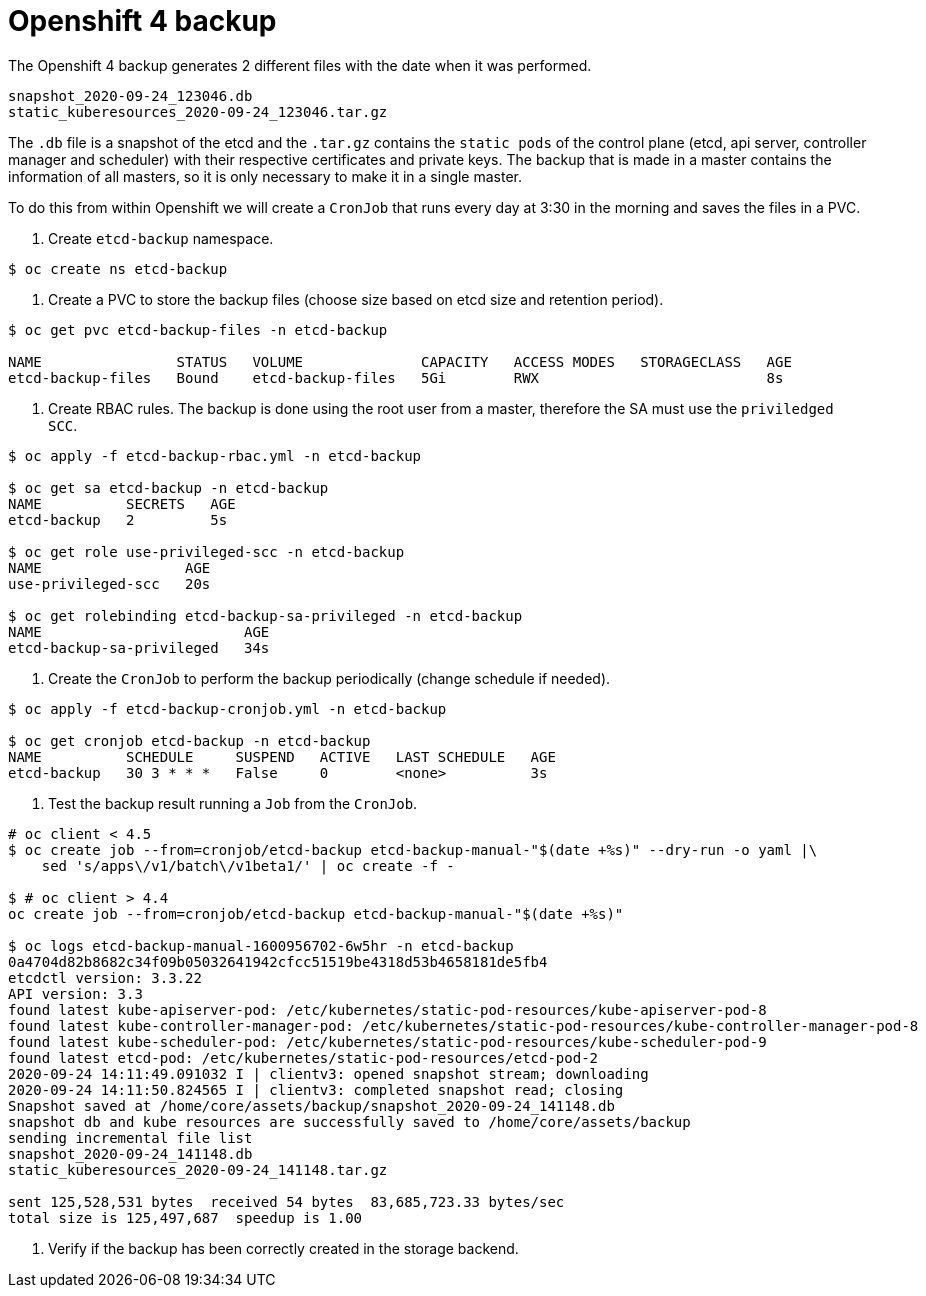 = Openshift 4 backup

The Openshift 4 backup generates 2 different files with the date when it was performed.

[source,bash]
----
snapshot_2020-09-24_123046.db
static_kuberesources_2020-09-24_123046.tar.gz
----

The `+.db+` file is a snapshot of the etcd and the `+.tar.gz+` contains the `static pods` of the control plane (etcd, api server, controller manager and scheduler) with their respective certificates and private keys. The backup that is made in a master contains the information of all masters, so it is only necessary to make it in a single master.

To do this from within Openshift we will create a `CronJob` that runs every day at 3:30 in the morning and saves the files in a PVC.

1. Create `+etcd-backup+` namespace.

[source,bash]
----
$ oc create ns etcd-backup
----

2. Create a PVC to store the backup files (choose size based on etcd size and retention period).

[source,bash]
----
$ oc get pvc etcd-backup-files -n etcd-backup

NAME                STATUS   VOLUME              CAPACITY   ACCESS MODES   STORAGECLASS   AGE
etcd-backup-files   Bound    etcd-backup-files   5Gi        RWX                           8s
----

3. Create RBAC rules. The backup is done using the root user from a master, therefore the SA must use the `+priviledged SCC+`.

[source,bash]
----
$ oc apply -f etcd-backup-rbac.yml -n etcd-backup

$ oc get sa etcd-backup -n etcd-backup
NAME          SECRETS   AGE
etcd-backup   2         5s

$ oc get role use-privileged-scc -n etcd-backup
NAME                 AGE
use-privileged-scc   20s

$ oc get rolebinding etcd-backup-sa-privileged -n etcd-backup
NAME                        AGE
etcd-backup-sa-privileged   34s
----

4. Create the `CronJob` to perform the backup periodically (change schedule if needed).

[source,bash]
----
$ oc apply -f etcd-backup-cronjob.yml -n etcd-backup

$ oc get cronjob etcd-backup -n etcd-backup
NAME          SCHEDULE     SUSPEND   ACTIVE   LAST SCHEDULE   AGE
etcd-backup   30 3 * * *   False     0        <none>          3s
----

5. Test the backup result running a `+Job+` from the `+CronJob+`.

[source,bash]
----
# oc client < 4.5
$ oc create job --from=cronjob/etcd-backup etcd-backup-manual-"$(date +%s)" --dry-run -o yaml |\
    sed 's/apps\/v1/batch\/v1beta1/' | oc create -f -

$ # oc client > 4.4
oc create job --from=cronjob/etcd-backup etcd-backup-manual-"$(date +%s)"

$ oc logs etcd-backup-manual-1600956702-6w5hr -n etcd-backup
0a4704d82b8682c34f09b05032641942cfcc51519be4318d53b4658181de5fb4
etcdctl version: 3.3.22
API version: 3.3
found latest kube-apiserver-pod: /etc/kubernetes/static-pod-resources/kube-apiserver-pod-8
found latest kube-controller-manager-pod: /etc/kubernetes/static-pod-resources/kube-controller-manager-pod-8
found latest kube-scheduler-pod: /etc/kubernetes/static-pod-resources/kube-scheduler-pod-9
found latest etcd-pod: /etc/kubernetes/static-pod-resources/etcd-pod-2
2020-09-24 14:11:49.091032 I | clientv3: opened snapshot stream; downloading
2020-09-24 14:11:50.824565 I | clientv3: completed snapshot read; closing
Snapshot saved at /home/core/assets/backup/snapshot_2020-09-24_141148.db
snapshot db and kube resources are successfully saved to /home/core/assets/backup
sending incremental file list
snapshot_2020-09-24_141148.db
static_kuberesources_2020-09-24_141148.tar.gz

sent 125,528,531 bytes  received 54 bytes  83,685,723.33 bytes/sec
total size is 125,497,687  speedup is 1.00
----

6. Verify if the backup has been correctly created in the storage backend.
